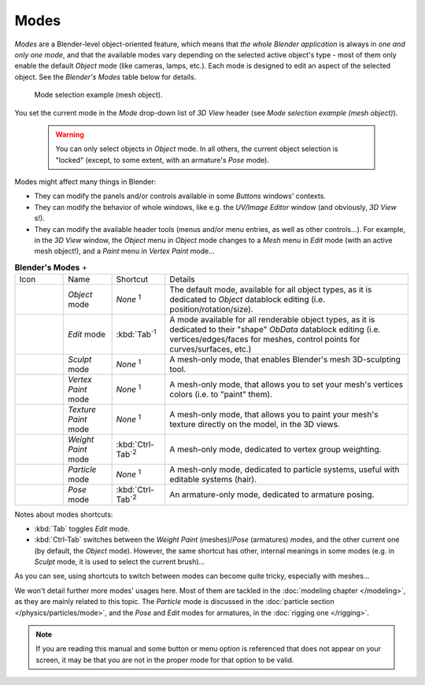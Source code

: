 
*****
Modes
*****

*Modes* are a Blender-level object-oriented feature,
which means that *the whole Blender application* is always in *one and only one mode*,
and that the available modes vary depending on the selected active object's type -
most of them only enable the default *Object* mode (like cameras, lamps, etc.).
Each mode is designed to edit an aspect of the selected object. See the *Blender's Modes* table below for details.


.. figure:: /images/2.6_ModeSelect.jpg

   Mode selection example (mesh object).


You set the current mode in the *Mode* drop-down list of *3D View* header
(see *Mode selection example (mesh object)*).


 .. warning::

	You can only select objects in *Object* mode. In all others, the
	current object selection is "locked" (except, to some extent, with an
	armature's *Pose* mode).

Modes might affect many things in Blender:

- They can modify the panels and/or controls available in some *Buttons* windows' contexts.
- They can modify the behavior of whole windows, like e.g. the *UV/Image Editor* window (and obviously, *3D View* s!).
- They can modify the available header tools (menus and/or menu entries, as well as other controls...).
  For example, in the *3D View* window,
  the *Object* menu in *Object* mode changes to a *Mesh* menu in *Edit* mode (with an active mesh object!),
  and a *Paint* menu in *Vertex Paint* mode...

.. list-table::
   **Blender's Modes**                                                                                                                                                                                                                                                                                               +

   * - Icon
     - Name
     - Shortcut
     - Details
   * - .. figure:: /images/2.6_IconObjectMode.jpg
     - *Object* mode 
     - *None* :sup:`1`
     - The default mode, available for all object types,
       as it is dedicated to *Object* datablock editing (i.e. position/rotation/size).
   * - .. figure:: /images/2.6_IconEditMode.jpg
     - *Edit* mode 
     - :kbd:`Tab`:sup:`1`
     - A mode available for all renderable object types,
       as it is dedicated to their "shape" *ObData* datablock editing
       (i.e. vertices/edges/faces for meshes, control points for curves/surfaces, etc.)
   * - .. figure:: /images/2.6_IconSculptMode.jpg
     - *Sculpt* mode
     - *None* :sup:`1`
     - A mesh-only mode, that enables Blender's mesh 3D-sculpting tool.
   * - .. figure:: /images/2.6_IconVertexPaint.jpg
     - *Vertex Paint* mode
     - *None* :sup:`1`
     - A mesh-only mode, that allows you to set your mesh's vertices colors (i.e. to "paint" them).
   * - .. figure:: /images/2.6_IconTexturePaint.jpg
     - *Texture Paint* mode
     - *None* :sup:`1`
     - A mesh-only mode, that allows you to paint your mesh's texture directly on the model, in the 3D views.
   * - .. figure:: /images/2.6_IconWeightPaint.jpg
     - *Weight Paint* mode
     - :kbd:`Ctrl-Tab`:sup:`2`
     - A mesh-only mode, dedicated to vertex group weighting.
   * - .. figure:: /images/2.6_IconParticleMode.jpg
     - *Particle* mode
     - *None* :sup:`1`
     - A mesh-only mode, dedicated to particle systems, useful with editable systems (hair).
   * - .. figure:: /images/2.6_IconPoseMode.jpg
     - *Pose* mode
     - :kbd:`Ctrl-Tab`:sup:`2`
     - An armature-only mode, dedicated to armature posing.


Notes about modes shortcuts:

- :kbd:`Tab` toggles *Edit* mode.
- :kbd:`Ctrl-Tab` switches between the *Weight Paint* (meshes)/\ *Pose* (armatures) modes,
  and the other current one (by default, the *Object* mode).
  However, the same shortcut has other, internal meanings in some modes
  (e.g. in *Sculpt* mode, it is used to select the current brush)...

As you can see, using shortcuts to switch between modes can become quite tricky,
especially with meshes...

We won't detail further more modes' usages here.
Most of them are tackled in the :doc:`modeling chapter </modeling>`, as they are mainly related to this topic.
The *Particle* mode is discussed in the :doc:`particle section </physics/particles/mode>`,
and the *Pose* and *Edit* modes for armatures, in the :doc:`rigging one </rigging>`.


.. note::

   If you are reading this manual and some button or menu option is referenced that does not appear on your screen,
   it may be that you are not in the proper mode for that option to be valid.

